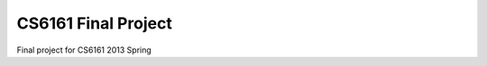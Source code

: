 ======================
 CS6161 Final Project
======================

Final project for CS6161 2013 Spring
